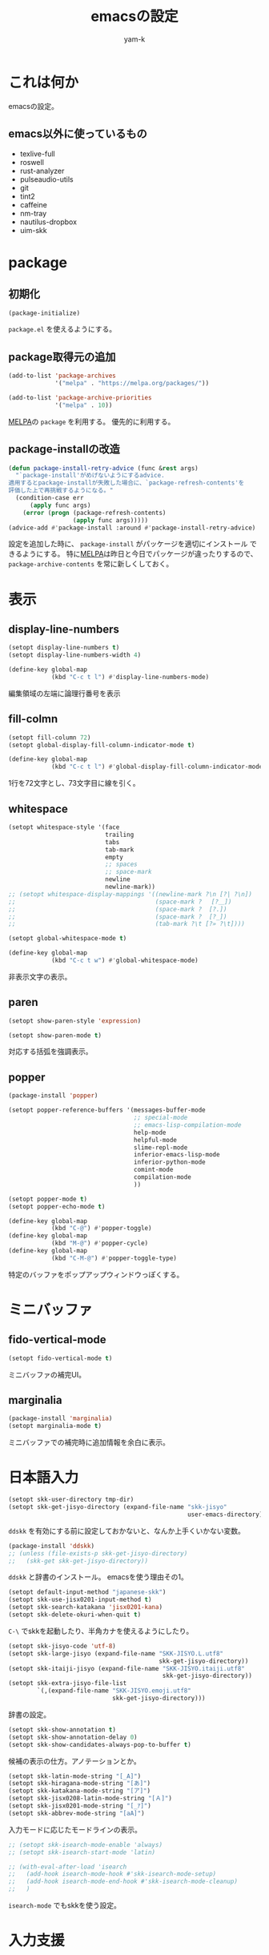 #+title: emacsの設定
#+author: yam-k
#+language: ja

* これは何か
emacsの設定。

** emacs以外に使っているもの
- texlive-full
- roswell
- rust-analyzer
- pulseaudio-utils
- git
- tint2
- caffeine
- nm-tray
- nautilus-dropbox
- uim-skk

* package
** 初期化
#+begin_src emacs-lisp
  (package-initialize)
#+end_src
=package.el= を使えるようにする。

** package取得元の追加
#+begin_src emacs-lisp
  (add-to-list 'package-archives
               '("melpa" . "https://melpa.org/packages/"))

  (add-to-list 'package-archive-priorities
               '("melpa" . 10))
#+end_src
[[https://melpa.org/][MELPA]]の =package= を利用する。
優先的に利用する。

** package-installの改造
#+begin_src emacs-lisp
  (defun package-install-retry-advice (func &rest args)
    "`package-install'がめげないようにするadvice.
  適用するとpackage-installが失敗した場合に、`package-refresh-contents'を
  評価した上で再挑戦するようになる。"
    (condition-case err
        (apply func args)
      (error (progn (package-refresh-contents)
                    (apply func args)))))
  (advice-add #'package-install :around #'package-install-retry-advice)
#+end_src
設定を追加した時に、 ~package-install~ がパッケージを適切にインストール
できるようにする。
特に[[https://melpa.org/][MELPA]]は昨日と今日でパッケージが違ったりするので、
~package-archive-contents~ を常に新しくしておく。

* 表示
** display-line-numbers
#+begin_src emacs-lisp
  (setopt display-line-numbers t)
  (setopt display-line-numbers-width 4)

  (define-key global-map
              (kbd "C-c t l") #'display-line-numbers-mode)
#+end_src
編集領域の左端に論理行番号を表示

** fill-colmn
#+begin_src emacs-lisp
  (setopt fill-column 72)
  (setopt global-display-fill-column-indicator-mode t)

  (define-key global-map
              (kbd "C-c t l") #'global-display-fill-column-indicator-mode)
#+end_src
1行を72文字とし、73文字目に線を引く。

** whitespace
#+begin_src emacs-lisp
  (setopt whitespace-style '(face
                             trailing
                             tabs
                             tab-mark
                             empty
                             ;; spaces
                             ;; space-mark
                             newline
                             newline-mark))
  ;; (setopt whitespace-display-mappings '((newline-mark ?\n [?| ?\n])
  ;;                                       (space-mark ?　 [?＿])
  ;;                                       (space-mark ?  [?.])
  ;;                                       (space-mark ?  [?_])
  ;;                                       (tab-mark ?\t [?» ?\t])))

  (setopt global-whitespace-mode t)

  (define-key global-map
              (kbd "C-c t w") #'global-whitespace-mode)
#+end_src
非表示文字の表示。

** paren
#+begin_src emacs-lisp
  (setopt show-paren-style 'expression)

  (setopt show-paren-mode t)
#+end_src
対応する括弧を強調表示。

** popper
#+begin_src emacs-lisp
  (package-install 'popper)

  (setopt popper-reference-buffers '(messages-buffer-mode
                                     ;; special-mode
                                     ;; emacs-lisp-compilation-mode
                                     help-mode
                                     helpful-mode
                                     slime-repl-mode
                                     inferior-emacs-lisp-mode
                                     inferior-python-mode
                                     comint-mode
                                     compilation-mode
                                     ))

  (setopt popper-mode t)
  (setopt popper-echo-mode t)

  (define-key global-map
              (kbd "C-@") #'popper-toggle)
  (define-key global-map
              (kbd "M-@") #'popper-cycle)
  (define-key global-map
              (kbd "C-M-@") #'popper-toggle-type)
#+end_src
特定のバッファをポップアップウィンドウっぽくする。

* ミニバッファ
** fido-vertical-mode
#+begin_src emacs-lisp
  (setopt fido-vertical-mode t)
#+end_src
ミニバッファの補完UI。

** marginalia
#+begin_src emacs-lisp
  (package-install 'marginalia)
  (setopt marginalia-mode t)
#+end_src
ミニバッファでの補完時に追加情報を余白に表示。

* 日本語入力
#+begin_src emacs-lisp
  (setopt skk-user-directory tmp-dir)
  (setopt skk-get-jisyo-directory (expand-file-name "skk-jisyo"
                                                    user-emacs-directory))
#+end_src
=ddskk= を有効にする前に設定しておかないと、なんか上手くいかない変数。

#+begin_src emacs-lisp
  (package-install 'ddskk)
  ;; (unless (file-exists-p skk-get-jisyo-directory)
  ;;   (skk-get skk-get-jisyo-directory))
#+end_src
=ddskk= と辞書のインストール。
emacsを使う理由その1。

#+begin_src emacs-lisp
  (setopt default-input-method "japanese-skk")
  (setopt skk-use-jisx0201-input-method t)
  (setopt skk-search-katakana 'jisx0201-kana)
  (setopt skk-delete-okuri-when-quit t)
#+end_src
=C-\= でskkを起動したり、半角カナを使えるようにしたり。

#+begin_src emacs-lisp
  (setopt skk-jisyo-code 'utf-8)
  (setopt skk-large-jisyo (expand-file-name "SKK-JISYO.L.utf8"
                                            skk-get-jisyo-directory))
  (setopt skk-itaiji-jisyo (expand-file-name "SKK-JISYO.itaiji.utf8"
                                             skk-get-jisyo-directory))
  (setopt skk-extra-jisyo-file-list
          `(,(expand-file-name "SKK-JISYO.emoji.utf8"
                               skk-get-jisyo-directory)))
#+end_src
辞書の設定。

#+begin_src emacs-lisp
  (setopt skk-show-annotation t)
  (setopt skk-show-annotation-delay 0)
  (setopt skk-show-candidates-always-pop-to-buffer t)
#+end_src
候補の表示の仕方。アノテーションとか。

#+begin_src emacs-lisp
  (setopt skk-latin-mode-string "[_A]")
  (setopt skk-hiragana-mode-string "[あ]")
  (setopt skk-katakana-mode-string "[ア]")
  (setopt skk-jisx0208-latin-mode-string "[Ａ]")
  (setopt skk-jisx0201-mode-string "[_ｱ]")
  (setopt skk-abbrev-mode-string "[aA]")
#+end_src
入力モードに応じたモードラインの表示。

#+begin_src emacs-lisp
  ;; (setopt skk-isearch-mode-enable 'always)
  ;; (setopt skk-isearch-start-mode 'latin)

  ;; (with-eval-after-load 'isearch
  ;;   (add-hook isearch-mode-hook #'skk-isearch-mode-setup)
  ;;   (add-hook isearch-mode-end-hook #'skk-isearch-mode-cleanup)
  ;;   )
#+end_src
=isearch-mode= でもskkを使う設定。

* 入力支援
** corfu/cape
#+begin_src emacs-lisp
  (package-install 'corfu)

  (setopt corfu-auto t)
  (setopt corfu-cycle t)
  (setopt corfu-quit-no-match t)

  (setopt global-corfu-mode t)

  (with-eval-after-load 'corfu
    (define-key corfu-map
                (kbd "SPC") #'corfu-insert-separator)
    )
#+end_src
カーソル位置での補完UI。

#+begin_src emacs-lisp
  (package-install 'cape)

  (add-to-list 'completion-at-point-functions #'cape-dabbrev)
  (add-to-list 'completion-at-point-functions #'cape-file)
  (add-to-list 'completion-at-point-functions #'cape-keyword)
  ;; (add-to-list 'completion-at-point-functions #'cape-symbol)

  (define-key global-map
              (kbd "C-c c p") #'completion-at-point)
  (define-key global-map
              (kbd "C-c c t") #'complete-tag)
  (define-key global-map
              (kbd "C-c c d") #'cape-dabbrev)
  (define-key global-map
              (kbd "C-c c h") #'cape-history)
  (define-key global-map
              (kbd "C-c c f") #'cape-file)
  (define-key global-map
              (kbd "C-c c k") #'cape-keyword)
  (define-key global-map
              (kbd "C-c c s") #'cape-symbol)
  (define-key global-map
              (kbd "C-c c a") #'cape-abbrev)
  (define-key global-map
              (kbd "C-c c i") #'cape-ispell)
  (define-key global-map
              (kbd "C-c c l") #'cape-line)
  (define-key global-map
              (kbd "C-c c w") #'cape-dict)
#+end_src
=corfu= の補完候補を拡張する。

#+begin_src emacs-lisp
  (package-install 'kind-icon)

  (with-eval-after-load 'corfu
    (setopt kind-icon-default-face 'corfu-default)
    (add-to-list 'corfu-margin-formatters #'kind-icon-margin-formatter)
    )
#+end_src
補完候補にアイコンを表示。

** which-key
#+begin_src emacs-lisp
  (package-install 'which-key)
  (setopt which-key-mode t)

  (add-to-list 'which-key-replacement-alist
               '(("\\`C-c c\\'" . nil) . (nil . "corfu/cape")))
  (add-to-list 'which-key-replacement-alist
               '(("\\`C-c d\\'" . nil) . (nil . "develop")))
  (add-to-list 'which-key-replacement-alist
               '(("\\`C-c m\\'" . nil) . (nil . "magit")))
  (add-to-list 'which-key-replacement-alist
               '(("\\`C-c o\\'" . nil) . (nil . "org")))
  (add-to-list 'which-key-replacement-alist
               '(("\\`C-c C-o\\'" . nil) . (nil . "outline")))
  (add-to-list 'which-key-replacement-alist
               '(("\\`C-c t\\'" . nil) . (nil . "toggle")))
#+end_src
設定されているキーバインドの候補を表示。

* 編集モード
** org
*** org
#+begin_src emacs-lisp
  (setopt org-directory (expand-file-name "~/Dropbox/Documents/org/"))
  (setopt org-todo-keywords '((sequence "TODO(t!)"
                                        "WAIT(w@)"
                                        "SOMEDAY(s)"
                                        "|"
                                        "DONE(d!)"
                                        "ABORT(a@)")))
  (setopt org-structure-template-alist '(("c" . "center")
                                         ("cl" . "src common-lisp")
                                         ("C" . "comment")
                                         ("e" . "example")
                                         ("el" . "src emacs-lisp")
                                         ("en" . "src emacs-lisp :tangle no")
                                         ("ey" . "src emacs-lisp :tangle yes")
                                         ("E" . "export")
                                         ("Ea" . "export ascii")
                                         ("Eh" . "export html")
                                         ("El" . "export latex")
                                         ("q" . "quote")
                                         ("s" . "src")
                                         ("v" . "verse")))

  (define-key global-map
              (kbd "C-c o l") #'org-store-link)

  (add-to-list 'auto-mode-alist
               `(,(rx ".org" string-end) . org-mode))
  (add-to-list 'auto-mode-alist
               `(,(rx ".txt" string-end) . org-mode))
#+end_src
基本設定。TODOの状態とかコードブロック挿入のショートカットとか。
emacsを使う理由その2。

*** org-capture
#+begin_src emacs-lisp
  (with-eval-after-load 'org-capture
    (add-to-list 'org-capture-templates
                 '("m" "メモ"
                   entry (file "capture.org")
                   "* %?\n%T\n%i"
                   :empty-lines-before 1)
                 t)
    (add-to-list 'org-capture-templates
                 '("s" "スケジュール"
                   entry (file "capture.org")
                   "* %?\n予定: %^t\n%i"
                   :empty-lines-before 1)
                 t)
    (add-to-list 'org-capture-templates
                 '("t" "やること"
                   entry (file "capture.org")
                   "* TODO %?\n%i"
                   :empty-lines-before 1)
                 t)
    (add-to-list 'org-capture-templates
                 '("T" "やること(期限付き)"
                   entry (file "capture.org")
                   "* TODO %?\n締切: %^t\n%i"
                   :empty-lines-before 1)
                 t)
    )

  (define-key global-map
              (kbd "C-c o c") #'org-capture)
#+end_src
キャプチャーテンプレートを設定。

*** org-agenda
#+begin_src emacs-lisp
  (add-to-list 'org-agenda-files
               (expand-file-name "capture.org" org-directory))

  (define-key global-map
              (kbd "C-c o a") #'org-agenda)
#+end_src
=org-agenda= で処理するファイルを設定。

*** org-export
#+begin_src emacs-lisp
  (setopt org-export-default-language "ja")
  (setopt org-export-backends '(ascii
                                html
                                icalendar
                                latex
                                odt
                                texinfo))
#+end_src
=org-export= の基本設定。

#+begin_src emacs-lisp
  (package-install 'htmlize)
#+end_src
=org-export= でHTMLを出力するのに必要。

#+begin_src emacs-lisp
  (package-install 'ox-pandoc)
  (with-eval-after-load 'ox
    (require 'ox-pandoc))
#+end_src
=org-export= で =pandoc= を利用できるようにする。

*** ox-latex
#+begin_src emacs-lisp
  (setopt org-latex-compiler "lualatex")
  (setopt org-latex-text-markup-alist '((bold . "\\textbf{%s}")
                                        (code . verb)
                                        (italic . "\\it{%s}")
                                        (strike-through . "\\sout{%s}")
                                        (underline . "\\uline{%s}")
                                        (verbatim . protectedtexttt)))
#+end_src
=org-export= でpdfを作る時にlatexを経由するので設定。

*** org-latex-class
#+begin_src emacs-lisp
  (with-eval-after-load 'ox-latex
    (setopt org-latex-hyperref-template
            (concat
             "\\hypersetup{pdfauthor={%a},\n"
             "            pdftitle={%t},\n"
             "            pdfkeywords={%k},\n"
             "            pdfsubject={%d},\n"
             "            pdfcreator={%c},\n"
             "            pdflang={%L},\n"
             "            setpagesize=false,\n"
             "            colorlinks=true,\n"
             "            linkcolor=blue}\n\n\n"))

    (add-to-list 'org-latex-classes
                 `("article"
                   ,(concat "\\documentclass[paper=a4,article]{jlreq}"
                            "[default-packages]\n")
                   ("\\section{%s}" . "\\section*{%s}")
                   ("\\subsection{%s}" . "\\subsection*{%s}")
                   ("\\subsubsection{%s}" . "\\subsubsection*{%s}")
                   ("\\paragraph{%s}" . "\\paragraph*{%s}")
                   ("\\subparagraph{%s}" . "\\subparagraph*{%s}")))
    (add-to-list 'org-latex-classes
                 `("book"
                   ,(concat "\\documentclass[pape=a6,book,tate]{jlreq}\n"
                            "[default-packages]\n"
                            "\\patchcmd{\\addcontentsline}\n"
                            "         {\\thepage}\n"
                            "         {\\tatechuyoko{\\thepage}}{}{}")
                   ;; ("\\part{%s}" . "\\part*{%s}")
                   ("\\chapter{%s}" . "\\chapter*{%s}")
                   ("\\section{%s}" . "\\section*{%s}")
                   ("\\subsection{%s}" . "\\subsection*{%s}")
                   ("\\subsubsection{%s}" . "\\subsubsection*{%s}")
                   ("\\paragraph{%s}" . "\\paragraph*{%s}")
                   ("\\subparagraph{%s}" . "\\subparagraph*{%s}")))
    (add-to-list 'org-latex-classes
                 `("book-b6"
                   ,(concat "\\documentclass[pape=b6,book,tate,twocolumn]{jlreq}\n"
                            "[default-packages]\n"
                            "\\patchcmd{\\addcontentsline}\n"
                            "         {\\thepage}\n"
                            "         {\\tatechuyoko{\\thepage}}{}{}")
                   ;; ("\\part{%s}" . "\\part*{%s}")
                   ("\\chapter{%s}" . "\\chapter*{%s}")
                   ("\\section{%s}" . "\\section*{%s}")
                   ("\\subsection{%s}" . "\\subsection*{%s}")
                   ("\\subsubsection{%s}" . "\\subsubsection*{%s}")
                   ("\\paragraph{%s}" . "\\paragraph*{%s}")
                   ("\\subparagraph{%s}" . "\\subparagraph*{%s}")))

    (setopt org-latex-default-class "article")
    )
#+end_src
横書き用と縦書き用の =org-latex= クラスを作る。
もうちょっと上手いやりかたがありそうな気はしているのと、
縦書きの時に =hyperref= が邪魔をするので、縦書きの時だけOFFにしたい。

** outline
#+begin_src emacs-lisp
  (package-install 'outline-magic)

  (setopt outline-minor-mode-prefix (kbd "C-c C-o"))

  (add-hook 'emacs-lisp-mode-hook #'outline-minor-mode)

  (with-eval-after-load 'outline
    (define-key outline-minor-mode-map
                (kbd "<tab>") #'outline-cycle)
    (define-key outline-minor-mode-map
                (kbd "C-u TAB") #'outline-cycle-buffer)
    )
#+end_src
=outline-mode= でも =org-mode= な伸縮操作ができるようにする。

** ssh-config
#+begin_src emacs-lisp
  (package-install 'ssh-config-mode)
#+end_src
ssh-config編集用。

** rust
#+begin_src emacs-lisp
  (package-install 'rust-mode)
  (add-to-list 'auto-mode-alist
               `(,(rx ".rs" string-end) . rust-mode))

  (package-install 'toml-mode)
#+end_src
rust編集用。

* 開発環境
** slime
#+begin_src emacs-lisp
  (package-install 'slime)

  (setopt slime-lisp-implementations '((ros ("ros" "-Q" "run"))))
  (setopt slime-kill-without-query-p t)
  (setopt common-lisp-style-default "sbcl")
  (setopt slime-repl-history-file
          (expand-file-name ".slime-history.eld" tmp-dir))

  (define-key global-map (kbd "C-c d s") #'slime)

  ;; (with-eval-after-load 'slime
  ;;   (slime-setup '(slime-fancy))
  ;;   )
#+end_src
Common Lisp用REPL。
emacsを使う理由その3。

** slime-cape
#+begin_src emacs-lisp
  (package-install 'slime-company)
#+end_src

#+begin_src emacs-lisp :tangle (expand-file-name "slime-cape.el" local-lisp-dir)
  (require 'slime)
  (require 'slime-company)
  (require 'cape)

  (defvar cape-slime-backend (cape-company-to-capf #'company-slime))

  (define-slime-contrib slime-cape
    (:swank-dependencies swank-arglists)
    (:on-load
     (dolist (h '(slime-mode-hook slime-repl-mode-hook sldb-mode-hook))
       (add-hook h 'slime-cape-maybe-enable)))
    (:on-unload
     (dolist (h '(slime-mode-hook slime-repl-mode-hook sldb-mode-hook))
       (remove-hook h 'slime-cape-maybe-enable))
     (delete cape-slime-backend completion-at-point-functions)))

  (defun slime-cape-maybe-enable ()
    (when (slime-company-active-p)
      (add-to-list 'completion-at-point-functions cape-slime-backend)))

  (provide 'slime-cape)
#+end_src

#+begin_src emacs-lisp
  (add-hook 'slime-mode #'slime-cape)

  (with-eval-after-load 'slime
    (slime-setup '(slime-fancy slime-cape)))
#+end_src

** ielm
#+begin_src emacs-lisp
  (define-key global-map
              (kbd "C-c d i") #'ielm)
#+end_src
Emacs Lisp用REPL。

** python
#+begin_src emacs-lisp
  (define-key global-map
              (kbd "C-c d p") #'run-python)
#+end_src
Python用REPL。

** lsp
#+begin_src emacs-lisp
  (add-hook 'rust-mode-hook #'eglot-ensure)

  (with-eval-after-load 'flymake
    (define-key flymake-mode-map
                (kbd "M-n") #'flymake-goto-next-error)
    (define-key flymake-mode-map
                (kbd  "M-p") #'flymake-goto-prev-error)
    )
#+end_src
今時の言語用IDE。

* その他のツール
** システム音量の操作
#+begin_src emacs-lisp
#+end_src
emacsからシステム音量を操作する設定。

** dired
#+begin_src emacs-lisp
  (setopt dired-dwim-target t)
#+end_src
=dired= を2画面ファイラっぽく。

** helpful
#+begin_src emacs-lisp
  (package-install 'helpful)

  (advice-add #'describe-function :override #'helpful-callable)
  (advice-add #'describe-variable :override #'helpful-variable)
  (advice-add #'describe-key :override #'helpful-key)
  (advice-add #'describe-command :override #'helpful-command)

  (define-key global-map (kbd "C-c C-d") #'helpful-at-point)
#+end_src
リッチなヘルプ

** magit
#+begin_src emacs-lisp
  (package-install 'magit)

  (define-key global-map
              (kbd "C-c M-g") nil)
  (define-key global-map
              (kbd "C-c m d") #'magit-dispatch)
  (define-key global-map
              (kbd "C-c m i") #'magit-init)
  (define-key global-map
              (kbd "C-c m s") #'magit-status)
#+end_src
git操作。

** blackout
#+begin_src emacs-lisp
  (package-install 'blackout)

  (blackout 'eldoc-mode)
  (blackout 'global-eldoc-mode)
  (blackout 'whitespace-mode)
  (blackout 'global-whitespace-mode)
  (blackout 'outline-minor-mode)
  (blackout 'which-key-mode)
#+end_src
モードラインから不要なモード表示を消す。

** auto-package-update
#+begin_src emacs-lisp
  (package-install 'auto-package-update)

  (setopt auto-package-update-last-update-day-filename
          (expand-file-name "last-package-update-day" tmp-dir))
  (setopt auto-package-update-delete-old-versions t)
  (setopt auto-package-update-hide-results t)

  (auto-package-update-maybe)
#+end_src
パッケージを自動更新。

* ウィンドウマネージャ
** exwm
#+begin_src emacs-lisp
  (if (eq system-type 'gnu/linux)
      (package-install 'exwm)
    )
#+end_src
変態タイル型ウィンドウマネージャ。
emacsを使う理由その4。

#+begin_src emacs-lisp
  ;; (add-hook 'exwm-update-class-hook
  ;;           (lambda ()
  ;;             (exwm-workspace-rename-buffer exwm-class-name)))
#+end_src
バッファ名をexwmのクラス名にする設定。
exwm-xに飽きたらコメントを外す。

#+begin_src emacs-lisp
  (setq exwm-input-global-keys
        `(
          (,(kbd "s-r") . exwm-reset)
          (,(kbd "s-w") . exwm-workspace-switch)
          ))

  (setq exwm-input-simulation-keys
        `(
          (,(kbd "C-b") . [left])
          (,(kbd "C-f") . [right])
          (,(kbd "C-p") . [up])
          (,(kbd "C-n") . [down])
          (,(kbd "C-a") . [home])
          (,(kbd "C-e") . [end])
          (,(kbd "M-v") . [prior])
          (,(kbd "C-v") . [next])
          (,(kbd "C-h") . [backspace])
          (,(kbd "C-d") . [delete])
          (,(kbd "C-k") . [S-end delete])
          ))
#+end_src
キーバインドの設定。

#+begin_src emacs-lisp
  (with-eval-after-load 'exwm
    (defun audio-raise-volume ()
      "システムの音量を上げる.
  pulseaudio-utilsが必要。"
      (interactive)
      (call-process "pactl" nil nil nil
                    "set-sink-volume" "@DEFAULT_SINK@" "+5%"))
    (defun audio-lower-volume ()
      "システムの音量を下げる.
  pulseaudio-utilsが必要。"
      (interactive)
      (call-process "pactl" nil nil nil
                    "set-sink-volume" "@DEFAULT_SINK@" "-5%"))
    (defun audio-mute ()
      "システムの音量のミュートをトグルする.
  pulseaudio-utilsが必要。"
      (interactive)
      (call-process "pactl" nil nil nil
                    "set-sink-mute" "@DEFAULT_SINK@" "toggle"))

    (define-key global-map
                (kbd "<XF86AudioRaiseVolume>") #'audio-raise-volume)
    (define-key global-map
                (kbd "<XF86AudioLowerVolume>") #'audio-lower-volume)
    (define-key global-map
                (kbd "<XF86AudioMute>") #'audio-mute)
    (push 'XF86AudioRaiseVolume exwm-input-prefix-keys)
    (push 'XF86AudioLowerVolume exwm-input-prefix-keys)
    (push 'XF86AudioMute exwm-input-prefix-keys)
    )
#+end_src
音量のコントロール。

#+begin_src emacs-lisp
  (setq exwm-floating-border-width 3)
  (setq exwm-floating-border-color "#ffbbee")
#+end_src
フローティングウィンドウの外枠

#+begin_src emacs-lisp
  (with-eval-after-load 'exwm
    (setopt menu-bar-mode nil)
    (setopt tool-bar-mode nil)
    (setopt scroll-bar-mode nil)
    (setopt fringe-mode 1)
    (setopt tab-bar-show nil)
    )
#+end_src
表示領域を可能な限り大きくする。

#+begin_src emacs-lisp
  ;; (with-eval-after-load 'exwm
  ;;   (setopt display-time-format "[%F %R]")
  ;;   (setopt display-time-mode t)
  ;;   )
#+end_src
モードラインに時刻を表示。

#+begin_src emacs-lisp
  (with-eval-after-load 'exwm
    (require 'exwm-systemtray)
    (exwm-systemtray-enable)
    )
#+end_src
システムトレイをミニバッファ右端に表示。

** なんか色々トグル
#+begin_src emacs-lisp
  (define-key global-map
              (kbd "C-c t M") #'menu-bar-mode)
  (define-key global-map
              (kbd "C-c t T") #'tool-bar-mode)
  (define-key global-map
              (kbd "C-c t S") #'scroll-bar-mode)

  (defun fringe-minimize ()
    "編集領域両側のfringeを最小化(size=1)したり戻したり(size=8)."
    (interactive)
    (cond ((null fringe-mode) (setopt fringe-mode 1))
          ((= fringe-mode 1) (setopt fringe-mode 8))
          (t (setopt fringe-mode 1))))
  (define-key global-map
              (kbd "C-c t F") #'fringe-minimize)

  (defun tab-bar-show ()
    "タブバーの表示をトグルする."
    (interactive)
    (cond ((null tab-bar-show) (setopt tab-bar-show t))
          (t (setopt tab-bar-show nil))))
  (define-key global-map
              (kbd "C-c t C-t") #'tab-bar-show)

#+end_src
メニューバーとかを必要に応じて表示できるようにしておく。

** exwm-x
#+begin_src emacs-lisp
  (with-eval-after-load 'exwm
    (package-install 'exwm-x)
    )
#+end_src
素の =exwm= だと使い難いので、もう少しユーザフレンドリな皮を被せる。

#+begin_src emacs-lisp
  (with-eval-after-load 'exwm
    (require 'exwm-x)

    (when (functionp 'global-tab-line-mode)
      (setopt global-tab-line-mode nil))

    (when (functionp 'tab-bar-mode)
      (setopt tab-line-mode nil))

    (setopt use-dialog-box nil)

    (add-hook 'exwm-update-class-hook #'exwmx-grocery--rename-exwm-buffer)
    (add-hook 'exwm-update-title-hook #'exwmx-grocery--rename-exwm-buffer)

    (add-hook 'exwm-manage-finish-hook #'exwmx-grocery--manage-finish-function)

    (exwmx-floating-smart-hide)

    (exwmx-button-enable)

    (define-key global-map (kbd "C-t") nil)
    (push ?\C-t exwm-input-prefix-keys)

    (exwmx-input-set-key (kbd "C-t ;") #'exwmx-dmenu)
    (exwmx-input-set-key (kbd "C-t :") #'exwmx-appmenu-simple)
    (exwmx-input-set-key (kbd "C-t C-e") #'exwmx-sendstring)
    (exwmx-input-set-key (kbd "C-t C-r") #'exwmx-appconfig)

    (exwmx-input-set-key (kbd "C-c y") #'exwmx-sendstring-from-kill-ring)

    (exwmx-input-set-key (kbd "C-t C-t") #'exwmx-button-toggle-keyboard)

    (push ?\C-q exwm-input-prefix-keys)
    (define-key exwm-mode-map [?\C-q] #'exwm-input-send-next-key)

    (require 'exwm-xim)
    (push ?\C-\\ exwm-input-prefix-keys)

    ;; (if (equal (getenv "XMODIFIERS") "@im=exwm-xim")
    ;;     (exwm-xim-enable)
    ;;   (message "EXWM-X: Do not enable exwm-xim, for environment XMODIFIERS is set incorrect."))

    (with-eval-after-load 'switch-window
      (setq switch-window-input-style 'minibuffer)
      (define-key exwm-mode-map (kbd "C-x o") #'switch-window)
      (define-key exwm-mode-map (kbd "C-x 1") #'switch-window-then-maximize)
      (define-key exwm-mode-map (kbd "C-x 2") #'switch-window-then-split-below)
      (define-key exwm-mode-map (kbd "C-x 3") #'switch-window-then-split-right)
      (define-key exwm-mode-map (kbd "C-x 0") #'switch-window-then-delete)
      )

    (define-key exwm-mode-map (kbd "C-c C-t C-f") #'exwmx-floating-toggle-floating)
    )
#+end_src
とりあえずデフォルトの設定のコピペ。
おいおい整理する予定。

** exwm(-x)の起動
ウィンドマネージャの起動用に、以下の =.xinitrc= に実行権限を付与して、
=$HOME= に置いておく。
#+begin_src bash :tangle no
  host +SI:localuser:$USER
  export _JAVA_AWT_WM_NONREPARENTING=1
  xsetroot -cursor_name left_ptr
  # 以下のコメントを外すと、キーリピートがめっちゃ早くなる。
  #xset r rate 200 60

  tint2 &
  caffeine-indicator &
  nm-tray &
  dropbox start
  emacs -f exwm-enable
#+end_src

* 片付け
#+begin_src emacs-lisp
  (advice-remove #'package-install #'package-install-retry-advice)
#+end_src
[[*package-installの改造][package-installの改造]]で適用した =advice= を外す。
